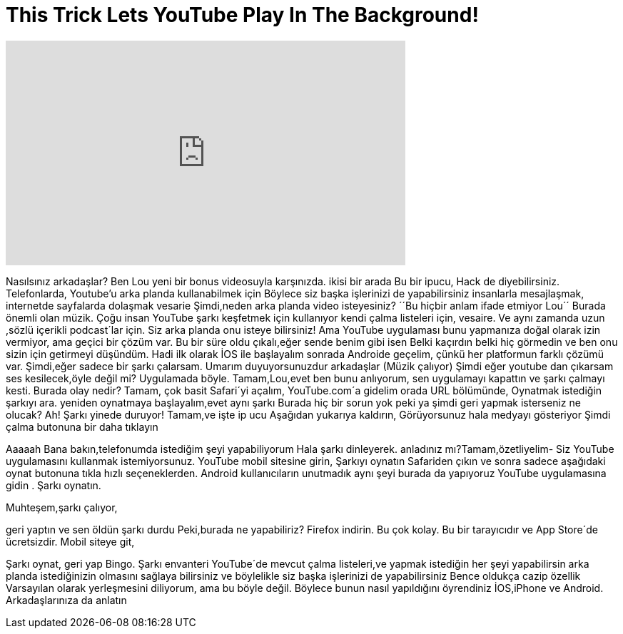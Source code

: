 = This Trick Lets YouTube Play In The Background!
:published_at: 2016-08-07
:hp-alt-title: This Trick Lets YouTube Play In The Background!
:hp-image: https://i.ytimg.com/vi/loljVgbmbfo/maxresdefault.jpg


++++
<iframe width="560" height="315" src="https://www.youtube.com/embed/loljVgbmbfo?rel=0" frameborder="0" allow="autoplay; encrypted-media" allowfullscreen></iframe>
++++

Nasılsınız arkadaşlar? Ben Lou
yeni bir bonus videosuyla karşınızda.
ikisi bir arada
Bu bir ipucu,
Hack de diyebilirsiniz.
Telefonlarda, Youtube'u arka planda
kullanabilmek için
Böylece siz başka işlerinizi de yapabilirsiniz
insanlarla mesajlaşmak,
internetde sayfalarda dolaşmak
vesarie
Şimdi,neden arka planda video isteyesiniz?
´´Bu hiçbir anlam ifade etmiyor Lou´´
Burada önemli olan müzik.
Çoğu insan YouTube şarkı keşfetmek için kullanıyor
kendi çalma listeleri için,
vesaire.
Ve aynı zamanda uzun ,sözlü içerikli  podcast´lar için.
Siz arka planda onu isteye bilirsiniz!
Ama YouTube uygulaması bunu yapmanıza doğal olarak izin vermiyor,
ama geçici bir çözüm var.
Bu bir süre  oldu çıkalı,eğer sende benim gibi isen
Belki kaçırdın belki hiç görmedin
ve ben onu sizin için getirmeyi düşündüm.
Hadi ilk olarak İOS ile başlayalım  sonrada Androide geçelim,
çünkü her platformun farklı çözümü var.
Şimdi,eğer sadece bir şarkı çalarsam.
Umarım duyuyorsunuzdur arkadaşlar
(Müzik çalıyor)
Şimdi eğer youtube dan çıkarsam
ses kesilecek,öyle değil mi?
Uygulamada böyle.
Tamam,Lou,evet ben bunu anlıyorum,
sen uygulamayı kapattın ve şarkı çalmayı kesti.
Burada olay nedir?
Tamam, çok basit
Safari´yi açalım,
YouTube.com´a gidelim
orada  URL bölümünde,
Oynatmak istediğin şarkıyı ara.
yeniden oynatmaya başlayalım,evet
aynı şarkı
Burada hiç bir sorun yok
peki ya şimdi geri yapmak isterseniz ne olucak?
Ah!
Şarkı yinede duruyor!
Tamam,ve işte ip ucu
Aşağıdan yukarıya kaldırın,
Görüyorsunuz hala medyayı gösteriyor
Şimdi çalma butonuna bir daha tıklayın
 
Aaaaah
Bana bakın,telefonumda istediğim şeyi yapabiliyorum
Hala şarkı dinleyerek.
anladınız mı?Tamam,özetliyelim-
Siz YouTube uygulamasını kullanmak istemiyorsunuz.
YouTube mobil sitesine girin,
Şarkıyı oynatın
Safariden çıkın
ve sonra sadece aşağıdaki oynat butonuna tıkla
hızlı seçeneklerden.
Android kullanıcıların unutmadık
aynı şeyi burada  da yapıyoruz
YouTube uygulamasına gidin
.
Şarkı oynatın.
 
Muhteşem,şarkı çalıyor,
 
geri yaptın ve sen öldün
şarkı durdu
Peki,burada  ne yapabiliriz?
Firefox indirin.
Bu çok kolay.
Bu bir tarayıcıdır ve App Store´de ücretsizdir.
Mobil siteye git,
 
Şarkı oynat,
geri yap
Bingo.
Şarkı envanteri YouTube´de mevcut
çalma listeleri,ve yapmak istediğin her şeyi yapabilirsin
arka planda istediğinizin olmasını sağlaya bilirsiniz
ve böylelikle siz başka işlerinizi de yapabilirsiniz
Bence oldukça cazip özellik
Varsayılan olarak yerleşmesini diliyorum,
ama bu böyle değil.
Böylece bunun nasıl yapıldığını öyrendiniz
İOS,iPhone ve Android.
Arkadaşlarınıza da anlatın